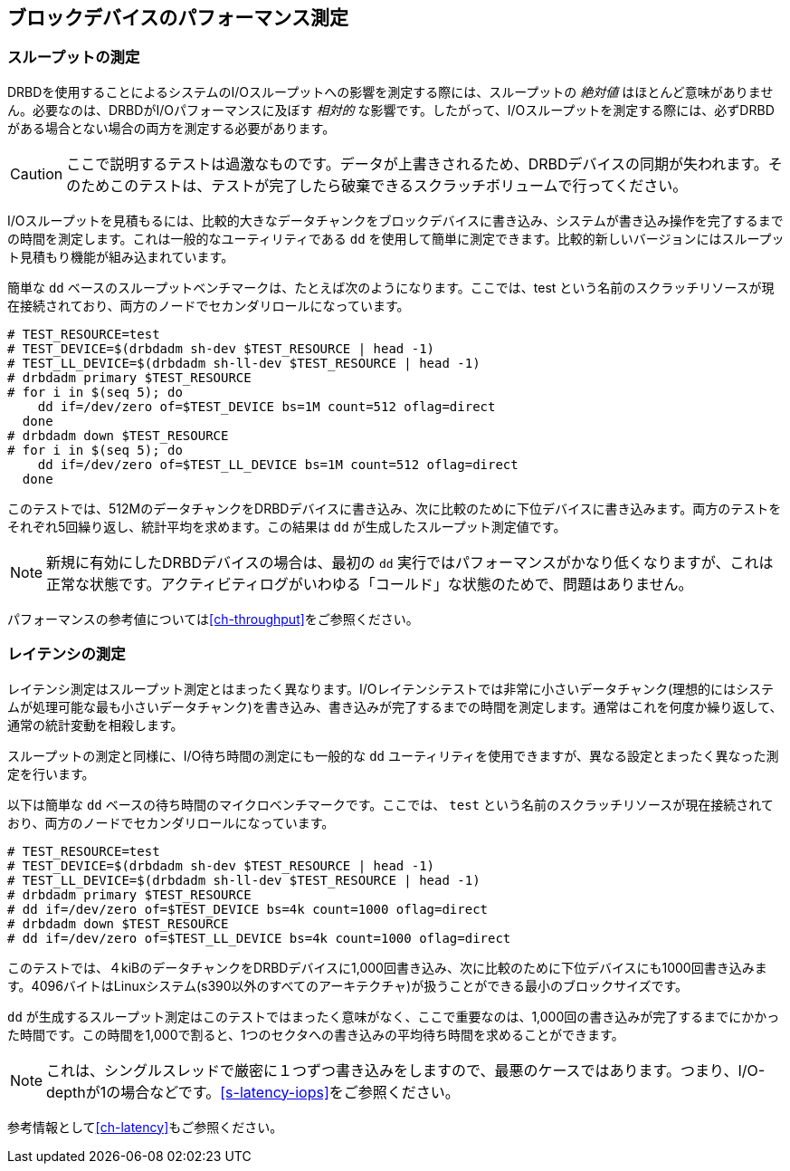 [[ch-benchmark]]
== ブロックデバイスのパフォーマンス測定

[[s-measure-throughput]]
=== スループットの測定

DRBDを使用することによるシステムのI/Oスループットへの影響を測定する際には、スループットの _絶対値_
はほとんど意味がありません。必要なのは、DRBDがI/Oパフォーマンスに及ぼす _相対的_
な影響です。したがって、I/Oスループットを測定する際には、必ずDRBDがある場合とない場合の両方を測定する必要があります。

CAUTION: ここで説明するテストは過激なものです。データが上書きされるため、DRBDデバイスの同期が失われます。そのためこのテストは、テストが完了したら破棄できるスクラッチボリュームで行ってください。

I/Oスループットを見積もるには、比較的大きなデータチャンクをブロックデバイスに書き込み、システムが書き込み操作を完了するまでの時間を測定します。これは一般的なユーティリティである
`dd` を使用して簡単に測定できます。比較的新しいバージョンにはスループット見積もり機能が組み込まれています。

簡単な `dd` ベースのスループットベンチマークは、たとえば次のようになります。ここでは、test
という名前のスクラッチリソースが現在接続されており、両方のノードでセカンダリロールになっています。

[source, drbd]
----------------------------
# TEST_RESOURCE=test
# TEST_DEVICE=$(drbdadm sh-dev $TEST_RESOURCE | head -1)
# TEST_LL_DEVICE=$(drbdadm sh-ll-dev $TEST_RESOURCE | head -1)
# drbdadm primary $TEST_RESOURCE
# for i in $(seq 5); do
    dd if=/dev/zero of=$TEST_DEVICE bs=1M count=512 oflag=direct
  done
# drbdadm down $TEST_RESOURCE
# for i in $(seq 5); do
    dd if=/dev/zero of=$TEST_LL_DEVICE bs=1M count=512 oflag=direct
  done
----------------------------

このテストでは、512MのデータチャンクをDRBDデバイスに書き込み、次に比較のために下位デバイスに書き込みます。両方のテストをそれぞれ5回繰り返し、統計平均を求めます。この結果は
`dd` が生成したスループット測定値です。

NOTE: 新規に有効にしたDRBDデバイスの場合は、最初の `dd`
実行ではパフォーマンスがかなり低くなりますが、これは正常な状態です。アクティビティログがいわゆる「コールド」な状態のためで、問題はありません。

パフォーマンスの参考値については<<ch-throughput>>をご参照ください。


[[s-measure-latency]]
=== レイテンシの測定

レイテンシ測定はスループット測定とはまったく異なります。I/Oレイテンシテストでは非常に小さいデータチャンク(理想的にはシステムが処理可能な最も小さいデータチャンク)を書き込み、書き込みが完了するまでの時間を測定します。通常はこれを何度か繰り返して、通常の統計変動を相殺します。

スループットの測定と同様に、I/O待ち時間の測定にも一般的な `dd` ユーティリティを使用できますが、異なる設定とまったく異なった測定を行います。

以下は簡単な `dd` ベースの待ち時間のマイクロベンチマークです。ここでは、 `test`
という名前のスクラッチリソースが現在接続されており、両方のノードでセカンダリロールになっています。

[source, drbd]
----------------------------
# TEST_RESOURCE=test
# TEST_DEVICE=$(drbdadm sh-dev $TEST_RESOURCE | head -1)
# TEST_LL_DEVICE=$(drbdadm sh-ll-dev $TEST_RESOURCE | head -1)
# drbdadm primary $TEST_RESOURCE
# dd if=/dev/zero of=$TEST_DEVICE bs=4k count=1000 oflag=direct
# drbdadm down $TEST_RESOURCE
# dd if=/dev/zero of=$TEST_LL_DEVICE bs=4k count=1000 oflag=direct
----------------------------

このテストでは、４kiBのデータチャンクをDRBDデバイスに1,000回書き込み、次に比較のために下位デバイスにも1000回書き込みます。4096バイトはLinuxシステム(s390以外のすべてのアーキテクチャ)が扱うことができる最小のブロックサイズです。

`dd`
が生成するスループット測定はこのテストではまったく意味がなく、ここで重要なのは、1,000回の書き込みが完了するまでにかかった時間です。この時間を1,000で割ると、1つのセクタへの書き込みの平均待ち時間を求めることができます。

NOTE: これは、シングルスレッドで厳密に１つずつ書き込みをしますので、最悪のケースではあります。つまり、I/O-depthが1の場合などです。<<s-latency-iops>>をご参照ください。

参考情報として<<ch-latency>>もご参照ください。
